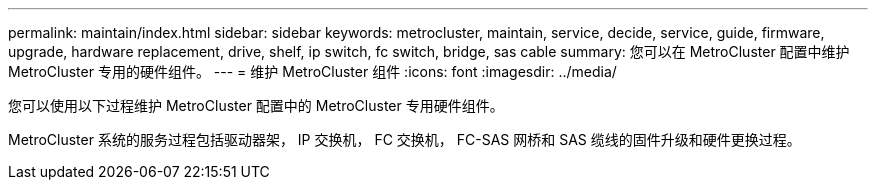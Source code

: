 ---
permalink: maintain/index.html 
sidebar: sidebar 
keywords: metrocluster, maintain, service, decide, service, guide, firmware, upgrade, hardware replacement, drive, shelf, ip switch, fc switch, bridge, sas cable 
summary: 您可以在 MetroCluster 配置中维护 MetroCluster 专用的硬件组件。 
---
= 维护 MetroCluster 组件
:icons: font
:imagesdir: ../media/


[role="lead"]
您可以使用以下过程维护 MetroCluster 配置中的 MetroCluster 专用硬件组件。

MetroCluster 系统的服务过程包括驱动器架， IP 交换机， FC 交换机， FC-SAS 网桥和 SAS 缆线的固件升级和硬件更换过程。
